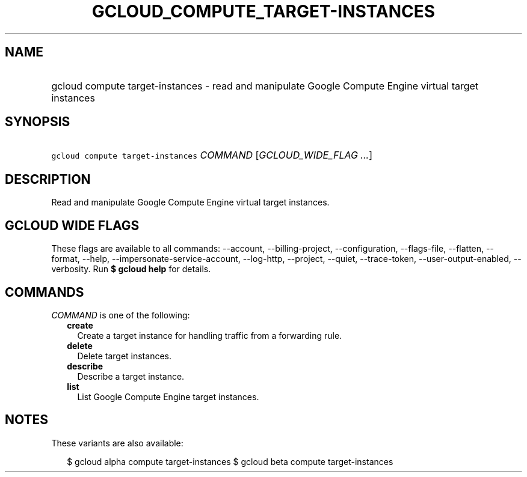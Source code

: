 
.TH "GCLOUD_COMPUTE_TARGET\-INSTANCES" 1



.SH "NAME"
.HP
gcloud compute target\-instances \- read and manipulate Google Compute Engine virtual target instances



.SH "SYNOPSIS"
.HP
\f5gcloud compute target\-instances\fR \fICOMMAND\fR [\fIGCLOUD_WIDE_FLAG\ ...\fR]



.SH "DESCRIPTION"

Read and manipulate Google Compute Engine virtual target instances.



.SH "GCLOUD WIDE FLAGS"

These flags are available to all commands: \-\-account, \-\-billing\-project,
\-\-configuration, \-\-flags\-file, \-\-flatten, \-\-format, \-\-help,
\-\-impersonate\-service\-account, \-\-log\-http, \-\-project, \-\-quiet,
\-\-trace\-token, \-\-user\-output\-enabled, \-\-verbosity. Run \fB$ gcloud
help\fR for details.



.SH "COMMANDS"

\f5\fICOMMAND\fR\fR is one of the following:

.RS 2m
.TP 2m
\fBcreate\fR
Create a target instance for handling traffic from a forwarding rule.

.TP 2m
\fBdelete\fR
Delete target instances.

.TP 2m
\fBdescribe\fR
Describe a target instance.

.TP 2m
\fBlist\fR
List Google Compute Engine target instances.


.RE
.sp

.SH "NOTES"

These variants are also available:

.RS 2m
$ gcloud alpha compute target\-instances
$ gcloud beta compute target\-instances
.RE

